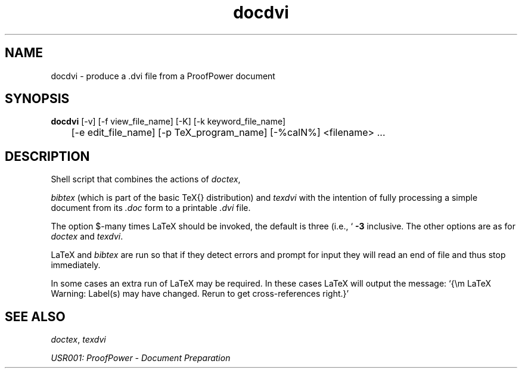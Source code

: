 .TH docdvi 1 "17 Apr 2003" "Lemma One" "Unix Programmer's Manual"
.SH NAME
docdvi \-  produce a .dvi file from a ProofPower document
.SH SYNOPSIS
.B docdvi
[-v] [-f view_file_name] [-K] [-k keyword_file_name]
.br
	[-e edit_file_name] [-p TeX_program_name] [-%calN%] <filename> ...
.SH DESCRIPTION
Shell script that combines the actions of 
.IR "doctex" ,

.I "bibtex"
(which is part of the basic \TeX{} distribution) and 
.I "texdvi"
with
the intention of fully processing a simple document from its 
.I ".doc"
form to a printable 
.I ".dvi"
file. 
.LP
The option $-\cal N$ controls how
many times LaTeX should be invoked, the default is three (i.e.,
`
.B "-3"
'), the values of $\cal N$ may be in the range one to four
inclusive.
The other options are as for 
.I "doctex"
and 
.IR "texdvi" .
.LP
LaTeX and 
.I "bibtex"
are run so that if they detect
errors and prompt for input they will read an end of file and thus stop
immediately.
.LP
In some cases an extra run of LaTeX may be required.  In these cases
LaTeX will output the message: `{\em LaTeX Warning: Label(s) may
have changed. Rerun to get cross-references right.}'
.SH SEE ALSO
.IR "doctex" ,
.I "texdvi"
.LP
.I "USR001: ProofPower - Document Preparation"

